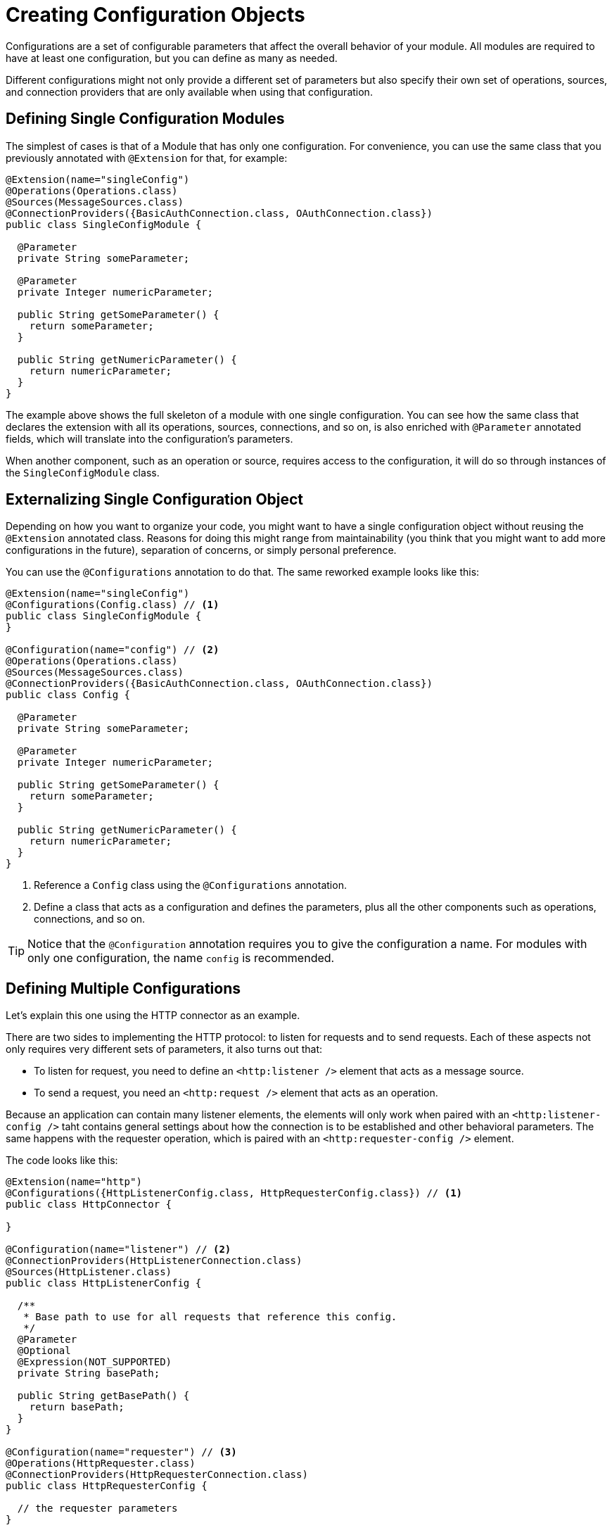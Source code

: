 = Creating Configuration Objects
:keywords: mule, sdk, config, configuration

Configurations are a set of configurable parameters that affect the overall behavior of your module.
All modules are required to have at least one configuration, but you can define as many as needed.

Different configurations might not only provide a different set of parameters
but also specify their own set of operations, sources, and connection providers that
are only available when using that configuration.

== Defining Single Configuration Modules

The simplest of cases is that of a Module that has only one configuration.
For convenience, you can use the same class that you previously annotated
with `@Extension` for that, for example:

[source, java, linenums]
----
@Extension(name="singleConfig")
@Operations(Operations.class)
@Sources(MessageSources.class)
@ConnectionProviders({BasicAuthConnection.class, OAuthConnection.class})
public class SingleConfigModule {

  @Parameter
  private String someParameter;

  @Parameter
  private Integer numericParameter;

  public String getSomeParameter() {
    return someParameter;
  }

  public String getNumericParameter() {
    return numericParameter;
  }
}

----

The example above shows the full skeleton of a module with one single configuration.
You can see how the same class that declares the extension with all its operations,
sources, connections, and so on, is also enriched with `@Parameter` annotated fields,
which will translate into the configuration's parameters.

When another component, such as an operation or source, requires access to the
configuration, it will do so through instances of the `SingleConfigModule` class.

== Externalizing Single Configuration Object

Depending on how you want to organize your code, you might want to have a single
configuration object without reusing the `@Extension` annotated class. Reasons
for doing this might range from maintainability (you think that you might want to add
more configurations in the future), separation of concerns, or simply personal preference.

You can use the `@Configurations` annotation to do that. The same reworked example
looks like this:

[source, java, linenums]
----
@Extension(name="singleConfig")
@Configurations(Config.class) // <1>
public class SingleConfigModule {
}

@Configuration(name="config") // <2>
@Operations(Operations.class)
@Sources(MessageSources.class)
@ConnectionProviders({BasicAuthConnection.class, OAuthConnection.class})
public class Config {

  @Parameter
  private String someParameter;

  @Parameter
  private Integer numericParameter;

  public String getSomeParameter() {
    return someParameter;
  }

  public String getNumericParameter() {
    return numericParameter;
  }
}
----

<1> Reference a `Config` class using the `@Configurations` annotation.
<2> Define a class that acts as a configuration and defines the parameters, plus
all the other components such as operations, connections, and so on.

[TIP]
Notice that the `@Configuration` annotation requires you to give the configuration a
name. For modules with only one configuration, the name `config` is recommended.

== Defining Multiple Configurations

Let's explain this one using the HTTP connector as an example.

There are two sides to implementing the HTTP protocol: to listen for requests and
to send requests. Each of these aspects not only requires very different sets of
parameters, it also turns out that:

* To listen for request, you need to define an `<http:listener />` element that acts as a message source.
* To send a request, you need an `<http:request />` element that acts as an operation.

Because an application can contain many listener elements, the elements will only work when
paired with an `<http:listener-config />` taht contains general settings about how the
connection is to be established and other behavioral parameters. The same happens with the requester
operation, which is paired with an `<http:requester-config />` element.

The code looks like this:

[source, java, linenums]
----
@Extension(name="http")
@Configurations({HttpListenerConfig.class, HttpRequesterConfig.class}) // <1>
public class HttpConnector {

}

@Configuration(name="listener") // <2>
@ConnectionProviders(HttpListenerConnection.class)
@Sources(HttpListener.class)
public class HttpListenerConfig {

  /**
   * Base path to use for all requests that reference this config.
   */
  @Parameter
  @Optional
  @Expression(NOT_SUPPORTED)
  private String basePath;

  public String getBasePath() {
    return basePath;
  }
}

@Configuration(name="requester") // <3>
@Operations(HttpRequester.class)
@ConnectionProviders(HttpRequesterConnection.class)
public class HttpRequesterConfig {

  // the requester parameters
}
----

<1> The `@Extension` annotated class defines the two configurations.
<2> The `HttpListener` class defines the inbound connection and the message source that is exclusive to the listener feature.
<3> The `HttpConfig` class defines the request operation and the outbound connection type.

[TIP]
Notice that this time, the name used in the `Configuration` annotation doesn't follow
a specific default, but instead a descriptive name is used.

== Getting the Configuration Name

For logging or debugging reasons, you may want to know the name that this config instance
has on the application. For this, you can use the `@RefName` annotation. This annotation must
be used on fields of type `String`, and no two fields in the same class should bear this
annotation. Here is an example of how to use it.

In this example, you can see how to log the name of our component when it is getting initialized.
This way, you can have traceability of the different config instances.

[source, java, linenums]
----
@Configuration(name="config")
@Operations(Operations.class)
public class Config implements Initialisable {

  private static final Logger LOGGER = LoggerFactory.getLogger(Config.class);

  @RefName // <1>
  private String configName;

  @Parameter
  private String someParameter;

  public String getSomeParameter() {
    return someParameter;
  }

  @Override
  public void initialise(){
    LOGGER.debug("Initializing config with name: " + configName);
  }

}
----

<1> The `@RefName` annotation signals that the name of the configuration used in the app
should be injected to the field `configName`.

You can see a concrete example of a DSL to see what would happen:

[source, xml, linenums]
----
<my-extension:config name="exampleConfig" someParameter="aParameter">
----

In this case, the variable `configName` would take the value "exampleConfig". When
this config is initialized, you will see this reflected on the logs with the message:
`Initializing config with name: exampleConfig`
